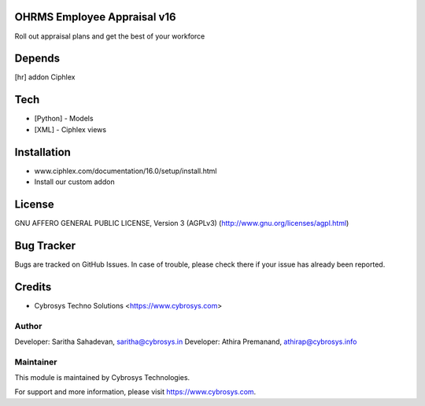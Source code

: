 OHRMS Employee Appraisal v16
============================

Roll out appraisal plans and get the best of your workforce

Depends
=======
[hr] addon Ciphlex

Tech
====
* [Python] - Models
* [XML] - Ciphlex views

Installation
============
- www.ciphlex.com/documentation/16.0/setup/install.html
- Install our custom addon

License
=======
GNU AFFERO GENERAL PUBLIC LICENSE, Version 3 (AGPLv3)
(http://www.gnu.org/licenses/agpl.html)

Bug Tracker
===========
Bugs are tracked on GitHub Issues. In case of trouble, please check there if your issue has already been reported.

Credits
=======
* Cybrosys Techno Solutions <https://www.cybrosys.com>

Author
------

Developer: Saritha Sahadevan, saritha@cybrosys.in
Developer: Athira Premanand, athirap@cybrosys.info

Maintainer
----------

This module is maintained by Cybrosys Technologies.

For support and more information, please visit https://www.cybrosys.com.
